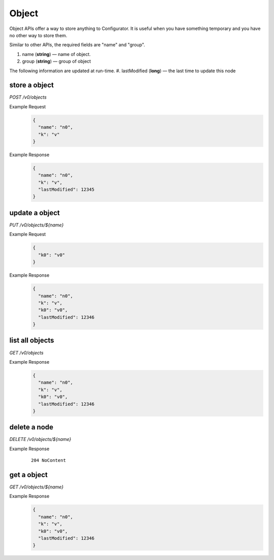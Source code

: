 ..
.. Copyright 2019 is-land
..
.. Licensed under the Apache License, Version 2.0 (the "License");
.. you may not use this file except in compliance with the License.
.. You may obtain a copy of the License at
..
..     http://www.apache.org/licenses/LICENSE-2.0
..
.. Unless required by applicable law or agreed to in writing, software
.. distributed under the License is distributed on an "AS IS" BASIS,
.. WITHOUT WARRANTIES OR CONDITIONS OF ANY KIND, either express or implied.
.. See the License for the specific language governing permissions and
.. limitations under the License.
..

.. _rest-objects:

Object
======

Object APIs offer a way to store anything to Configurator. It is useful when you have something temporary and you have
no other way to store them.

Similar to other APIs, the required fields are "name" and "group".

#. name (**string**) — name of object.
#. group (**string**) — group of object

The following information are updated at run-time.
#. lastModified (**long**) — the last time to update this node


store a object
--------------

*POST /v0/objects*

Example Request
  .. code-block:: json

     {
       "name": "n0",
       "k": "v"
     }

Example Response
  .. code-block:: json

     {
       "name": "n0",
       "k": "v",
       "lastModified": 12345
     }

update a object
---------------

*PUT /v0/objects/${name}*

Example Request
  .. code-block:: json

     {
       "k0": "v0"
     }

Example Response
  .. code-block:: json

     {
       "name": "n0",
       "k": "v",
       "k0": "v0",
       "lastModified": 12346
     }


list all objects
----------------

*GET /v0/objects*

Example Response
  .. code-block:: json

     {
       "name": "n0",
       "k": "v",
       "k0": "v0",
       "lastModified": 12346
     }

delete a node
-------------

*DELETE /v0/objects/${name}*

Example Response
  ::

     204 NoContent

get a object
------------

*GET /v0/objects/${name}*

Example Response
  .. code-block:: json

     {
       "name": "n0",
       "k": "v",
       "k0": "v0",
       "lastModified": 12346
     }